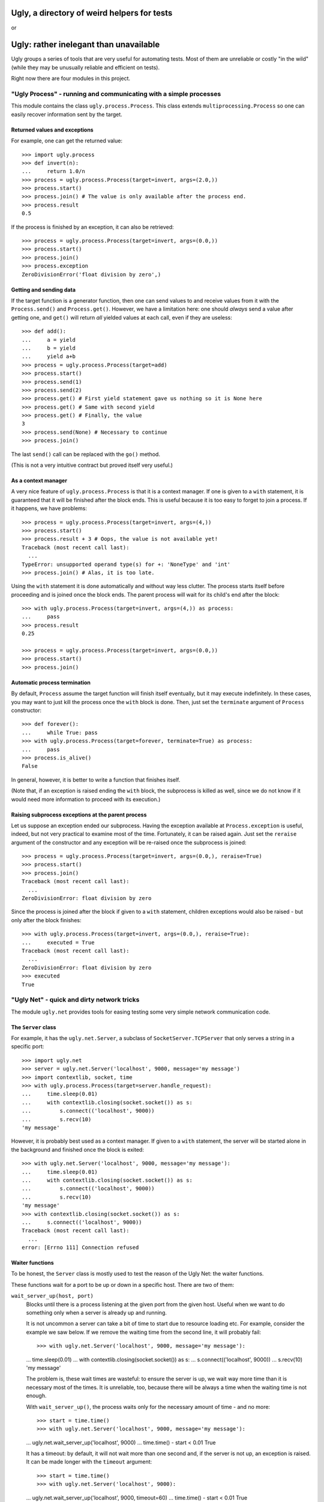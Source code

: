 ============================================
Ugly, a directory of weird helpers for tests
============================================

or

=======================================
Ugly: rather inelegant than unavailable
=======================================

Ugly groups a series of tools that are very useful for automating tests. Most of
them are unreliable or costly "in the wild" (while they may be unusually
reliable and efficient on tests).

Right now there are four modules in this project.

"Ugly Process" - running and communicating with a simple processes
==================================================================

This module contains the class ``ugly.process.Process``. This class extends
``multiprocessing.Process`` so one can easily recover information sent
by the target.

Returned values and exceptions
------------------------------

For example, one can get the returned value::

    >>> import ugly.process
    >>> def invert(n):
    ...     return 1.0/n
    >>> process = ugly.process.Process(target=invert, args=(2.0,))
    >>> process.start()
    >>> process.join() # The value is only available after the process end.
    >>> process.result
    0.5

If the process is finished by an exception, it can also be retrieved::

    >>> process = ugly.process.Process(target=invert, args=(0.0,))
    >>> process.start()
    >>> process.join()
    >>> process.exception
    ZeroDivisionError('float division by zero',)

Getting and sending data
------------------------

If the target function is a generator function, then one can send values to and
receive values from it with the ``Process.send()`` and ``Process.get()``.
However, we have a limitation here: one should *always* send a value after
getting one, and ``get()`` will return *all* yielded values at each call, even
if they are useless::

    >>> def add():
    ...     a = yield
    ...     b = yield
    ...     yield a+b
    >>> process = ugly.process.Process(target=add)
    >>> process.start()
    >>> process.send(1)
    >>> process.send(2)
    >>> process.get() # First yield statement gave us nothing so it is None here
    >>> process.get() # Same with second yield
    >>> process.get() # Finally, the value
    3
    >>> process.send(None) # Necessary to continue
    >>> process.join()

The last ``send()`` call can be replaced with the ``go()`` method.

(This is not a very intuitive contract but proved itself very useful.)

As a context manager
--------------------

A very nice feature of ``ugly.process.Process`` is that it is a context manager.
If one is given to a ``with`` statement, it is guaranteed that it will be
finished after the block ends. This is useful because it is too easy to forget
to join a process. If it happens, we have problems::

    >>> process = ugly.process.Process(target=invert, args=(4,))
    >>> process.start()
    >>> process.result + 3 # Oops, the value is not available yet!
    Traceback (most recent call last):
      ...
    TypeError: unsupported operand type(s) for +: 'NoneType' and 'int'
    >>> process.join() # Alas, it is too late.

Using the ``with`` statement it is done automatically and without way less
clutter. The process starts itself before proceeding and is joined once the
block ends. The parent process will wait for its child's end after the block::

    >>> with ugly.process.Process(target=invert, args=(4,)) as process:
    ...     pass
    >>> process.result
    0.25

    >>> process = ugly.process.Process(target=invert, args=(0.0,))
    >>> process.start()
    >>> process.join()

Automatic process termination
-----------------------------

By default, ``Process`` assume the target function will finish itself
eventually, but it may execute indefinitely. In these cases, you may want to
just kill the process once the ``with`` block is done. Then, just set the
``terminate`` argument of ``Process`` constructor::

    >>> def forever():
    ...     while True: pass
    >>> with ugly.process.Process(target=forever, terminate=True) as process:
    ...     pass
    >>> process.is_alive()
    False

In general, however, it is better to write a function that finishes itself.

(Note that, if an exception is raised ending the ``with`` block, the subprocess
is killed as well, since we do not know if it would need more information to
proceed with its execution.)

Raising subprocess exceptions at the parent process
---------------------------------------------------

Let us suppose an exception ended our subprocess. Having the exception available
at ``Process.exception`` is useful, indeed, but not very practical to examine
most of the time. Fortunately, it can be raised again. Just set the
``reraise`` argument of the constructor and any exception will be re-raised once
the subprocess is joined::

    >>> process = ugly.process.Process(target=invert, args=(0.0,), reraise=True)
    >>> process.start()
    >>> process.join()
    Traceback (most recent call last):
      ...
    ZeroDivisionError: float division by zero

Since the process is joined after the block if given to a ``with`` statement,
children exceptions would also be raised - but only after the block finishes::

    >>> with ugly.process.Process(target=invert, args=(0.0,), reraise=True):
    ...     executed = True
    Traceback (most recent call last):
      ...
    ZeroDivisionError: float division by zero
    >>> executed
    True

"Ugly Net" - quick and dirty network tricks
===========================================

The module ``ugly.net`` provides tools for easing testing some very simple
network communication code.

The ``Server`` class
--------------------

For example, it has the ``ugly.net.Server``, a subclass of
``SocketServer.TCPServer`` that only serves a string in a specific port::

    >>> import ugly.net
    >>> server = ugly.net.Server('localhost', 9000, message='my message')
    >>> import contextlib, socket, time
    >>> with ugly.process.Process(target=server.handle_request):
    ...     time.sleep(0.01)
    ...     with contextlib.closing(socket.socket()) as s:
    ...         s.connect(('localhost', 9000))
    ...         s.recv(10)
    'my message'

However, it is probably best used as a context manager. If given to a ``with``
statement, the server will be started alone in the background and finished once
the block is exited::

    >>> with ugly.net.Server('localhost', 9000, message='my message'):
    ...     time.sleep(0.01)
    ...     with contextlib.closing(socket.socket()) as s:
    ...         s.connect(('localhost', 9000))
    ...         s.recv(10)
    'my message'
    >>> with contextlib.closing(socket.socket()) as s:
    ...     s.connect(('localhost', 9000))
    Traceback (most recent call last):
      ...
    error: [Errno 111] Connection refused

Waiter functions
----------------

To be honest, the ``Server`` class is mostly used to test the reason of the Ugly
Net: the waiter functions.

These functions wait for a port to be up or down in a specific host. There are
two of them:

``wait_server_up(host, port)``
    Blocks until there is a process listening at the given port from the given
    host. Useful when we want to do something only when a server is already up
    and running.

    It is not uncommon a server can take a bit of time to start due to resource
    loading etc. For example, consider the example we saw below. If we remove
    the waiting time from the second line, it will probably fail::

    >>> with ugly.net.Server('localhost', 9000, message='my message'):
    ...     time.sleep(0.01)
    ...     with contextlib.closing(socket.socket()) as s:
    ...         s.connect(('localhost', 9000))
    ...         s.recv(10)
    'my message'

    The problem is, these wait times are wasteful: to ensure the server is up,
    we wait way more time than it is necessary most of the times. It is
    unreliable, too, because there will be always a time when the waiting time
    is not enough.

    With ``wait_server_up()``, the process waits only for the necessary amount
    of time - and no more::

    >>> start = time.time()
    >>> with ugly.net.Server('localhost', 9000, message='my message'):
    ...     ugly.net.wait_server_up('localhost', 9000)
    ...     time.time() - start < 0.01
    True

    It has a timeout: by default, it will not wait more than one second and, if
    the server is not up, an exception is raised. It can be made longer with the
    ``timeout`` argument::

    >>> start = time.time()
    >>> with ugly.net.Server('localhost', 9000):
    ...     ugly.net.wait_server_up('localhost', 9000, timeout=60)
    ...     time.time() - start < 0.01
    True


``wait_server_down()``
    Likewise, it is common to have to wait for a server being down on a specific
    port. Again, it is common to rely on waiting times. Consider the hypotetical
    server below::

    >>> def slow_server():
    ...     with ugly.net.Server('localhost', 9000) as server:
    ...         yield
    ...         time.sleep(0.01)
    ...         server.shutdown()

    If we start and shutdown it, and then try to bound to the same port, it will
    likely fail::

    >>> with ugly.process.Process(target=slow_server) as p:
    ...     ugly.net.wait_server_up('localhost', 9000)
    ...     with contextlib.closing(socket.socket()) as s:
    ...         p.go() # Request shutdown
    ...         s.bind(('localhost', 9000))
    Traceback (most recent call last):
     ...
    error: [Errno 98] Address already in use

    A common solution is to add some wait time::

    >>> with ugly.process.Process(target=slow_server) as p:
    ...     ugly.net.wait_server_up('localhost', 9000)
    ...     with contextlib.closing(socket.socket()) as s:
    ...         p.go() # Request shutdown
    ...         time.sleep(0.02)
    ...         s.bind(('localhost', 9000))

    Again, it is a suboptimal. Generally, the wait time is way larger
    than needed most of the time, and even in this situation it will fail
    sometimes.. With ``wait_server_down()``, the client can block itself until
    the server is not running anymore - and no more::

    >>> with ugly.process.Process(target=slow_server) as p:
    ...     ugly.net.wait_server_up('localhost', 9000)
    ...     with contextlib.closing(socket.socket()) as s:
    ...         p.go() # Request shutdown
    ...         ugly.net.wait_server_down('localhost', 9000)
    ...         s.bind(('localhost', 9000))

    It will wait for at most one second by default, but the timeout can be
    changed::

    >>> with ugly.process.Process(target=slow_server) as p:
    ...     ugly.net.wait_server_up('localhost', 9000)
    ...     with contextlib.closing(socket.socket()) as s:
    ...         p.go() # Request shutdown
    ...         ugly.net.wait_server_down('localhost', 9000, timeout=60)
    ...         s.bind(('localhost', 9000))

"Ugly Module" - creating modules
================================

With ``ugly.module`` one can create and import modules at runtime, without
needing to write a file.

The ``create_module()`` function
--------------------------------

To create a module, one can use the ``create_module()`` function. The function
has a mandatory argument, the module name::

    >>> import ugly.module
    >>> ugly.module.create_module('m') # doctest: +ELLIPSIS
    <module 'm' ...>

A nice thing about ``create_module()`` is that the module will be available to
be imported once it is created::

    >>> import m
    >>> m # doctest: +ELLIPSIS
    <module 'm' ...>

Giving scope, definitions and code to the module
------------------------------------------------

An empty module is not very useful, so ``create_module()`` provides some ways
of putting stuff on it. She simplest one is probably the ``scope`` argument. It
should be a dictionary, and every value from it will be attributed to a variable
whose name is its key::

    >>> m = ugly.module.create_module('m', scope={'x': 3})
    >>> m.x
    3

Modules can also define classes and functions. Such entities, when defined on a
module, will have a ``__module__`` attribute set. If one passes these entities
through the scopes dict, however, the module name will not have it set::

    >>> class Class(object):
    ...     pass
    >>> m = ugly.module.create_module('m', scope={'Class': Class})
    >>> m.Class.__module__ == 'm'
    False

 One should pass them through the ``defs`` argument (which should be iterable)
 to have the classes and functions "adopted" by the module::

    >>> m = ugly.module.create_module('m', defs=[Class])
    >>> m.Class.__module__
    'm'

Finally, sometimes it is more practical to just pass a bunch of code to be
executed as the module source. In these cases, the ``code`` attribute should be
used::

    >>> m = ugly.module.create_module('m', scope={'x': 3}, code="""
    ...     y = x+1
    ... """)
    >>> m.x
    3
    >>> m.y
    4

As you can see, the values from the scope dict are available to the code being
executed.

The ``installed_module()`` context manager
------------------------------------------

While it is practical to have the module available for importing once it is
created, it may lead to confusio in tests. If many modules are created, it is
feasible that some names may be repeated. To avoid any issue, we can use the
``installed_module()`` functions. It receives exactly the same arguments from
``create_module()`` but returns a context manager. If given to a ``with``
statement, the module will be available for importing...

    ::

    >>> with ugly.module.installed_module('some_module', scope={'x': 3}) as m:
    ...     import some_module
    ...     m == some_module
    True

 ...but only inside the ``with`` block::

    >>> import some_module
    Traceback (most recent call last):
      ...
    ImportError: No module named some_module

The ``get_caller_module()`` function
------------------------------------

Finally, ``ugly.module`` provides the ``get_caller_module()`` function. It
basically returns the module from where the current function was called.

For example, suppose we have a module ``m1`` with a function ``f()``::

    >>> def f():
    ...     print ugly.module.get_caller_module()

``m2`` imports ``m1`` and call it. What will it return? It will return ``m2``
since it is the module calling ``f()``::

    >>> with ugly.module.installed_module('m1', defs=[f]),\
    ...         ugly.module.installed_module('m2', code='import m1; m1.f()'):
    ...     pass # doctest: +ELLIPSIS
    <module 'm2' ...>

As we like to put it, ``get_caller_module()`` would explain itself this way:

    I don't tell you who you are - you already know that. I tell you who is
    calling you.

